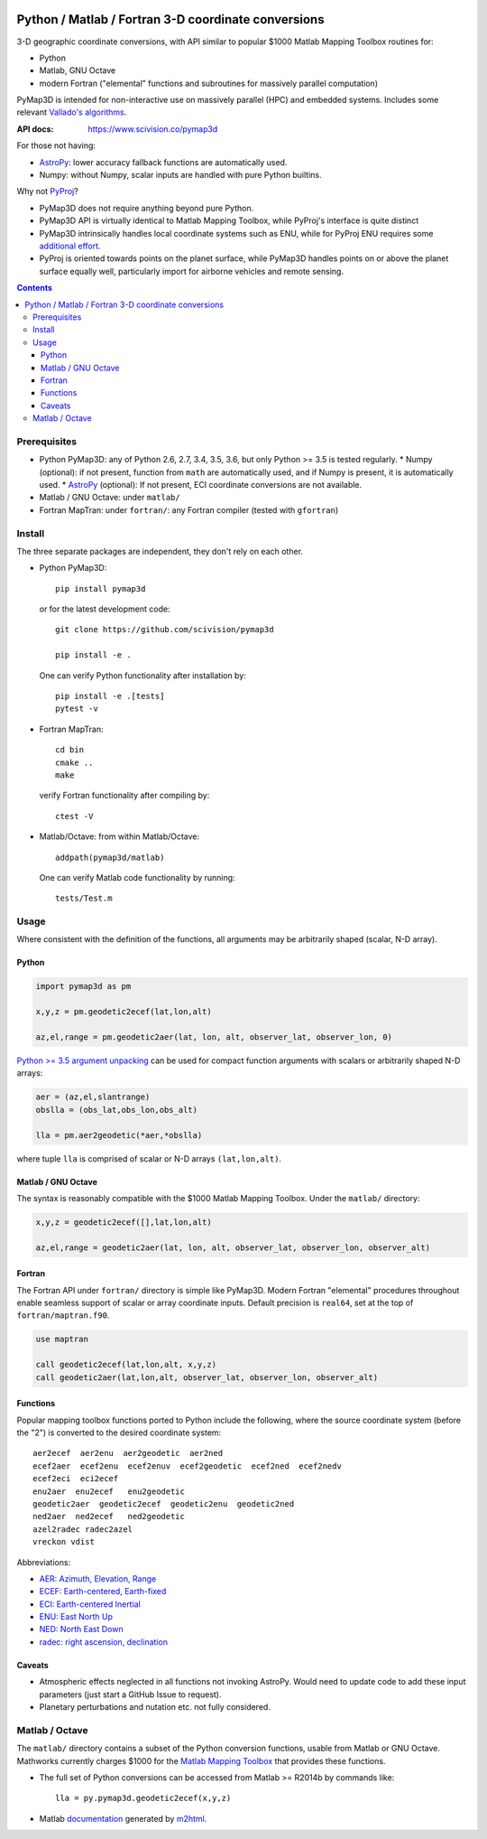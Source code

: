 .. image:: https://zenodo.org/badge/DOI/10.5281/zenodo.213676.svg
   :target: https://doi.org/10.5281/zenodo.213676

.. image:: http://img.shields.io/badge/powered%20by-AstroPy-orange.svg?style=flat
    :target: http://www.astropy.org/

.. image:: https://travis-ci.org/scivision/pymap3d.svg?branch=master
    :target: https://travis-ci.org/scivision/pymap3d

.. image:: https://coveralls.io/repos/github/scivision/pymap3d/badge.svg?branch=master
    :target: https://coveralls.io/github/scivision/pymap3d?branch=master
    
.. image:: https://ci.appveyor.com/api/projects/status/af479t19j66t8x5n?svg=true
    :target: https://ci.appveyor.com/project/scivision/pymap3d

.. image:: https://api.codeclimate.com/v1/badges/b6e4b90175e6dbf1b375/maintainability
   :target: https://codeclimate.com/github/scivision/pymap3d/maintainability
   :alt: Maintainability

====================================================
Python / Matlab / Fortran 3-D coordinate conversions
====================================================

3-D geographic coordinate conversions, with API similar to popular $1000 Matlab Mapping Toolbox routines for:

* Python
* Matlab, GNU Octave
* modern Fortran ("elemental" functions and subroutines for massively parallel computation)

PyMap3D is intended for non-interactive use on massively parallel (HPC) and embedded systems.
Includes some relevant `Vallado's algorithms <http://www.smad.com/vallado/fortran/fortran.html>`_.

:API docs: https://www.scivision.co/pymap3d

For those not having:

* `AstroPy <http://www.astropy.org/>`_: lower accuracy fallback functions are automatically used.
* Numpy: without Numpy, scalar inputs are handled with pure Python builtins.

Why not `PyProj <https://github.com/jswhit/pyproj>`_?

* PyMap3D does not require anything beyond pure Python.
* PyMap3D API is virtually identical to Matlab Mapping Toolbox, while PyProj's interface is quite distinct
* PyMap3D intrinsically handles local coordinate systems such as ENU, while for PyProj ENU requires some `additional effort <https://github.com/jswhit/pyproj/issues/105>`_.
* PyProj is oriented towards points on the planet surface, while PyMap3D handles points on or above the planet surface equally well, particularly import for airborne vehicles and remote sensing.

.. contents::


Prerequisites
=============

* Python PyMap3D:  any of Python 2.6, 2.7, 3.4, 3.5, 3.6, but only Python >= 3.5 is tested regularly.
  * Numpy (optional): if not present, function from ``math`` are automatically used, and if Numpy is present, it is automatically used.
  * `AstroPy <http://www.astropy.org/>`_  (optional): If not present, ECI coordinate conversions are not available.
* Matlab / GNU Octave: under ``matlab/``
* Fortran MapTran: under ``fortran/``:  any Fortran compiler (tested with ``gfortran``)

Install
=======
The three separate packages are independent, they don't rely on each other.

* Python PyMap3D::

      pip install pymap3d

  or for the latest development code::

      git clone https://github.com/scivision/pymap3d

      pip install -e .
      
      
  One can verify Python functionality after installation by::
  
      pip install -e .[tests]  
      pytest -v

* Fortran MapTran::

    cd bin
    cmake ..
    make
    
  verify Fortran functionality after compiling by::
  
      ctest -V

* Matlab/Octave: from within Matlab/Octave::

    addpath(pymap3d/matlab)
    
  One can verify Matlab code functionality by running::
  
      tests/Test.m


Usage
=====

Where consistent with the definition of the functions, all arguments may be arbitrarily shaped (scalar, N-D array).

Python
------

.. code:: python

   import pymap3d as pm

   x,y,z = pm.geodetic2ecef(lat,lon,alt)

   az,el,range = pm.geodetic2aer(lat, lon, alt, observer_lat, observer_lon, 0)
   
`Python >= 3.5 <https://www.python.org/dev/peps/pep-0448/>`_
`argument unpacking <https://docs.python.org/3.6/tutorial/controlflow.html#unpacking-argument-lists>`_ 
can be used for compact function arguments with scalars or arbitrarily shaped N-D arrays:

.. code:: python

    aer = (az,el,slantrange)
    obslla = (obs_lat,obs_lon,obs_alt)
    
    lla = pm.aer2geodetic(*aer,*obslla)
    
where tuple ``lla`` is comprised of scalar or N-D arrays ``(lat,lon,alt)``.



Matlab / GNU Octave
-------------------
The syntax is reasonably compatible with the $1000 Matlab Mapping Toolbox.
Under the ``matlab/`` directory:

.. code:: matlab

   x,y,z = geodetic2ecef([],lat,lon,alt)

   az,el,range = geodetic2aer(lat, lon, alt, observer_lat, observer_lon, observer_alt)


Fortran
-------
The Fortran API under ``fortran/`` directory is simple like PyMap3D.
Modern Fortran "elemental" procedures throughout enable seamless support of scalar or array coordinate inputs.
Default precision is ``real64``, set at the top of ``fortran/maptran.f90``.

.. code:: fortran

    use maptran

    call geodetic2ecef(lat,lon,alt, x,y,z)
    call geodetic2aer(lat,lon,alt, observer_lat, observer_lon, observer_alt)




Functions
---------
Popular mapping toolbox functions ported to Python include the following, where the source coordinate system (before the "2") is converted to the desired coordinate system::

  aer2ecef  aer2enu  aer2geodetic  aer2ned
  ecef2aer  ecef2enu  ecef2enuv  ecef2geodetic  ecef2ned  ecef2nedv
  ecef2eci  eci2ecef
  enu2aer  enu2ecef   enu2geodetic
  geodetic2aer  geodetic2ecef  geodetic2enu  geodetic2ned
  ned2aer  ned2ecef   ned2geodetic
  azel2radec radec2azel
  vreckon vdist

Abbreviations:

* `AER: Azimuth, Elevation, Range <https://en.wikipedia.org/wiki/Spherical_coordinate_system>`_
* `ECEF: Earth-centered, Earth-fixed <https://en.wikipedia.org/wiki/ECEF>`_
* `ECI: Earth-centered Inertial <https://en.wikipedia.org/wiki/Earth-centered_inertial>`_
* `ENU: East North Up <https://en.wikipedia.org/wiki/Axes_conventions#Ground_reference_frames:_ENU_and_NED>`_
* `NED: North East Down <https://en.wikipedia.org/wiki/North_east_down>`_
* `radec: right ascension, declination <https://en.wikipedia.org/wiki/Right_ascension>`_


Caveats
-------

* Atmospheric effects neglected in all functions not invoking AstroPy. Would need to update code to add these input parameters (just start a GitHub Issue to request).
* Planetary perturbations and nutation etc. not fully considered.


Matlab / Octave
===============

The ``matlab/`` directory contains a subset of the Python conversion functions, usable from Matlab or GNU Octave.
Mathworks currently charges $1000 for the `Matlab Mapping Toolbox <https://www.mathworks.com/products/mapping.html>`_ that provides these functions.

* The full set of Python conversions can be accessed from Matlab >= R2014b by commands like::

    lla = py.pymap3d.geodetic2ecef(x,y,z)

* Matlab `documentation <https://www.scivision.co/pymap3d>`_ generated by `m2html <https://www.artefact.tk/software/matlab/m2html/>`_.

